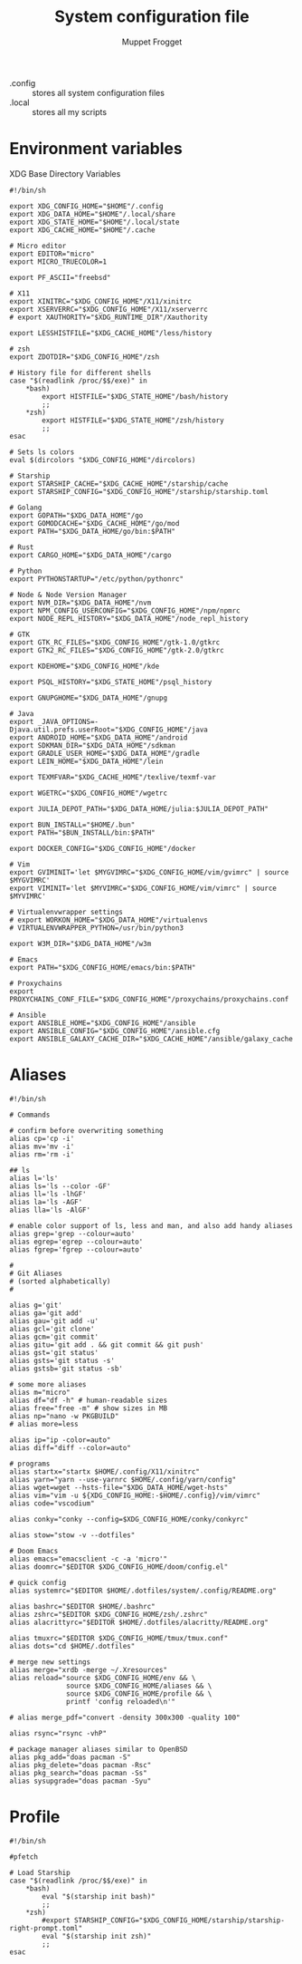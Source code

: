 #+title:     System configuration file
#+author:    Muppet Frogget
#+email:     john@doe.com

 - .config :: stores all system configuration files
 - .local :: stores all my scripts

* Environment variables

XDG Base Directory Variables
#+begin_src shell :tangle .config/env
#!/bin/sh

export XDG_CONFIG_HOME="$HOME"/.config
export XDG_DATA_HOME="$HOME"/.local/share
export XDG_STATE_HOME="$HOME"/.local/state
export XDG_CACHE_HOME="$HOME"/.cache

# Micro editor
export EDITOR="micro"
export MICRO_TRUECOLOR=1

export PF_ASCII="freebsd"

# X11
export XINITRC="$XDG_CONFIG_HOME"/X11/xinitrc
export XSERVERRC="$XDG_CONFIG_HOME"/X11/xserverrc
# export XAUTHORITY="$XDG_RUNTIME_DIR"/Xauthority

export LESSHISTFILE="$XDG_CACHE_HOME"/less/history

# zsh
export ZDOTDIR="$XDG_CONFIG_HOME"/zsh

# History file for different shells
case "$(readlink /proc/$$/exe)" in
    ,*bash)
		export HISTFILE="$XDG_STATE_HOME"/bash/history
        ;;
    ,*zsh)
		export HISTFILE="$XDG_STATE_HOME"/zsh/history
        ;;
esac

# Sets ls colors
eval $(dircolors "$XDG_CONFIG_HOME"/dircolors)

# Starship
export STARSHIP_CACHE="$XDG_CACHE_HOME"/starship/cache
export STARSHIP_CONFIG="$XDG_CONFIG_HOME"/starship/starship.toml

# Golang
export GOPATH="$XDG_DATA_HOME"/go
export GOMODCACHE="$XDG_CACHE_HOME"/go/mod
export PATH="$XDG_DATA_HOME/go/bin:$PATH"

# Rust
export CARGO_HOME="$XDG_DATA_HOME"/cargo

# Python
export PYTHONSTARTUP="/etc/python/pythonrc"

# Node & Node Version Manager
export NVM_DIR="$XDG_DATA_HOME"/nvm
export NPM_CONFIG_USERCONFIG="$XDG_CONFIG_HOME"/npm/npmrc
export NODE_REPL_HISTORY="$XDG_DATA_HOME"/node_repl_history

# GTK
export GTK_RC_FILES="$XDG_CONFIG_HOME"/gtk-1.0/gtkrc
export GTK2_RC_FILES="$XDG_CONFIG_HOME"/gtk-2.0/gtkrc

export KDEHOME="$XDG_CONFIG_HOME"/kde

export PSQL_HISTORY="$XDG_STATE_HOME"/psql_history

export GNUPGHOME="$XDG_DATA_HOME"/gnupg

# Java
export _JAVA_OPTIONS=-Djava.util.prefs.userRoot="$XDG_CONFIG_HOME"/java
export ANDROID_HOME="$XDG_DATA_HOME"/android
export SDKMAN_DIR="$XDG_DATA_HOME"/sdkman
export GRADLE_USER_HOME="$XDG_DATA_HOME"/gradle
export LEIN_HOME="$XDG_DATA_HOME"/lein

export TEXMFVAR="$XDG_CACHE_HOME"/texlive/texmf-var

export WGETRC="$XDG_CONFIG_HOME"/wgetrc

export JULIA_DEPOT_PATH="$XDG_DATA_HOME/julia:$JULIA_DEPOT_PATH"

export BUN_INSTALL="$HOME/.bun"
export PATH="$BUN_INSTALL/bin:$PATH"

export DOCKER_CONFIG="$XDG_CONFIG_HOME"/docker

# Vim
export GVIMINIT='let $MYGVIMRC="$XDG_CONFIG_HOME/vim/gvimrc" | source $MYGVIMRC'
export VIMINIT='let $MYVIMRC="$XDG_CONFIG_HOME/vim/vimrc" | source $MYVIMRC'

# Virtualenvwrapper settings
# export WORKON_HOME="$XDG_DATA_HOME"/virtualenvs
# VIRTUALENVWRAPPER_PYTHON=/usr/bin/python3

export W3M_DIR="$XDG_DATA_HOME"/w3m

# Emacs
export PATH="$XDG_CONFIG_HOME/emacs/bin:$PATH"

# Proxychains
export PROXYCHAINS_CONF_FILE="$XDG_CONFIG_HOME"/proxychains/proxychains.conf

# Ansible
export ANSIBLE_HOME="$XDG_CONFIG_HOME"/ansible
export ANSIBLE_CONFIG="$XDG_CONFIG_HOME"/ansible.cfg
export ANSIBLE_GALAXY_CACHE_DIR="$XDG_CACHE_HOME"/ansible/galaxy_cache
#+end_src

* Aliases

#+begin_src shell :tangle .config/aliases
#!/bin/sh

# Commands

# confirm before overwriting something
alias cp='cp -i'
alias mv='mv -i'
alias rm='rm -i'

## ls
alias l='ls'
alias ls='ls --color -GF'
alias ll='ls -lhGF'
alias la='ls -AGF'
alias lla='ls -AlGF'

# enable color support of ls, less and man, and also add handy aliases
alias grep='grep --colour=auto'
alias egrep='egrep --colour=auto'
alias fgrep='fgrep --colour=auto'

#
# Git Aliases
# (sorted alphabetically)
#

alias g='git'
alias ga='git add'
alias gau='git add -u'
alias gcl='git clone'
alias gcm='git commit'
alias gitu='git add . && git commit && git push'
alias gst='git status'
alias gsts='git status -s'
alias gstsb='git status -sb'

# some more aliases
alias m="micro"
alias df="df -h" # human-readable sizes
alias free="free -m" # show sizes in MB
alias np="nano -w PKGBUILD"
# alias more=less

alias ip="ip -color=auto"
alias diff="diff --color=auto"

# programs
alias startx="startx $HOME/.config/X11/xinitrc"
alias yarn="yarn --use-yarnrc $HOME/.config/yarn/config"
alias wget=wget --hsts-file="$XDG_DATA_HOME/wget-hsts"
alias vim="vim -u ${XDG_CONFIG_HOME:-$HOME/.config}/vim/vimrc"
alias code="vscodium"

alias conky="conky --config=$XDG_CONFIG_HOME/conky/conkyrc"

alias stow="stow -v --dotfiles"

# Doom Emacs
alias emacs="emacsclient -c -a 'micro'"
alias doomrc="$EDITOR $XDG_CONFIG_HOME/doom/config.el"

# quick config
alias systemrc="$EDITOR $HOME/.dotfiles/system/.config/README.org"

alias bashrc="$EDITOR $HOME/.bashrc"
alias zshrc="$EDITOR $XDG_CONFIG_HOME/zsh/.zshrc"
alias alacrittyrc="$EDITOR $HOME/.dotfiles/alacritty/README.org"

alias tmuxrc="$EDITOR $XDG_CONFIG_HOME/tmux/tmux.conf"
alias dots="cd $HOME/.dotfiles"

# merge new settings
alias merge="xrdb -merge ~/.Xresources"
alias reload="source $XDG_CONFIG_HOME/env && \
              source $XDG_CONFIG_HOME/aliases && \
              source $XDG_CONFIG_HOME/profile && \
              printf 'config reloaded\n'"

# alias merge_pdf="convert -density 300x300 -quality 100"

alias rsync="rsync -vhP"

# package manager aliases similar to OpenBSD
alias pkg_add="doas pacman -S"
alias pkg_delete="doas pacman -Rsc"
alias pkg_search="doas pacman -Ss"
alias sysupgrade="doas pacman -Syu"
#+end_src

* Profile

#+begin_src shell :tangle .config/profile
#!/bin/sh

#pfetch

# Load Starship
case "$(readlink /proc/$$/exe)" in
    ,*bash)
        eval "$(starship init bash)"
        ;;
    ,*zsh)
        #export STARSHIP_CONFIG="$XDG_CONFIG_HOME/starship/starship-right-prompt.toml"
        eval "$(starship init zsh)"
        ;;
esac
#+end_src
